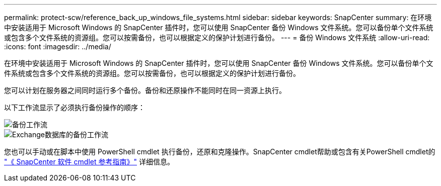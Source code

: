 ---
permalink: protect-scw/reference_back_up_windows_file_systems.html 
sidebar: sidebar 
keywords: SnapCenter 
summary: 在环境中安装适用于 Microsoft Windows 的 SnapCenter 插件时，您可以使用 SnapCenter 备份 Windows 文件系统。您可以备份单个文件系统或包含多个文件系统的资源组。您可以按需备份，也可以根据定义的保护计划进行备份。 
---
= 备份 Windows 文件系统
:allow-uri-read: 
:icons: font
:imagesdir: ../media/


[role="lead"]
在环境中安装适用于 Microsoft Windows 的 SnapCenter 插件时，您可以使用 SnapCenter 备份 Windows 文件系统。您可以备份单个文件系统或包含多个文件系统的资源组。您可以按需备份，也可以根据定义的保护计划进行备份。

您可以计划在服务器之间同时运行多个备份。备份和还原操作不能同时在同一资源上执行。

以下工作流显示了必须执行备份操作的顺序：

image::../media/sce_backup_workflow.gif[备份工作流]

image::../media/sce_backup_workflow.gif[Exchange数据库的备份工作流]

您也可以手动或在脚本中使用 PowerShell cmdlet 执行备份，还原和克隆操作。SnapCenter cmdlet帮助或包含有关PowerShell cmdlet的 https://docs.netapp.com/us-en/snapcenter-cmdlets/index.html["《 SnapCenter 软件 cmdlet 参考指南》"^] 详细信息。
